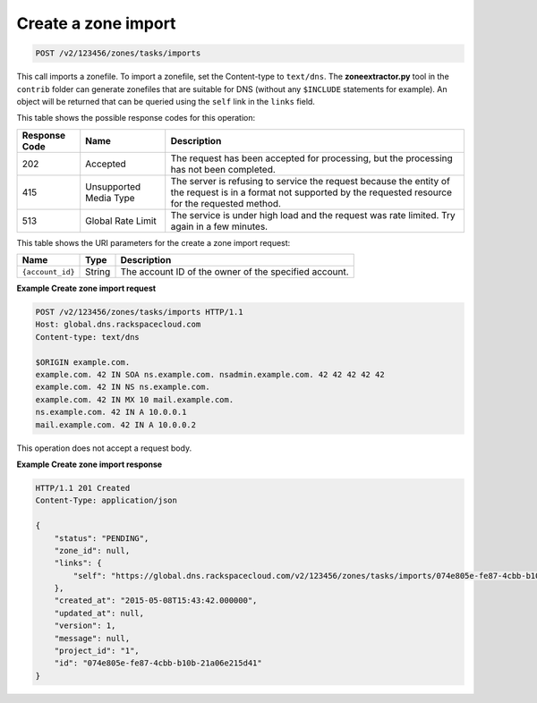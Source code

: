 .. _POST_importZone_v2__account_id__zones_tasks_imports_zones:

Create a zone import
^^^^^^^^^^^^^^^^^^^^^^^^^^^^^^^^^^^^^^^^^^^^^^^^^^^^^^^^^^^^^^^^^^^^^^^^^^^^^^^^

.. code::

    POST /v2/123456/zones/tasks/imports

This call imports a zonefile. To import a zonefile, set the Content-type to ``text/dns``. 
The **zoneextractor.py** tool in the ``contrib`` folder can generate zonefiles that are 
suitable for DNS (without any ``$INCLUDE`` statements for example). An object will be 
returned that can be queried using the ``self`` link in the ``links`` field.

This table shows the possible response codes for this operation:

+---------+-----------------------+---------------------------------------------+
| Response| Name                  | Description                                 |
| Code    |                       |                                             |
+=========+=======================+=============================================+
| 202     | Accepted              | The request has been accepted for           |
|         |                       | processing, but the processing has not been |
|         |                       | completed.                                  |
+---------+-----------------------+---------------------------------------------+
| 415     | Unsupported Media     | The server is refusing to service the       |
|         | Type                  | request because the entity of the request   |
|         |                       | is in a format not supported by the         |
|         |                       | requested resource for the requested        |
|         |                       | method.                                     |
+---------+-----------------------+---------------------------------------------+
| 513     | Global Rate Limit     | The service is under high load and the      |
|         |                       | request was rate limited. Try again in a    |
|         |                       | few minutes.                                |
+---------+-----------------------+---------------------------------------------+

This table shows the URI parameters for the create a zone import
request:

+-----------------------+---------+---------------------------------------------+
| Name                  | Type    | Description                                 |
+=======================+=========+=============================================+
| ``{account_id}``      | ​String | The account ID of the owner of the          |
|                       |         | specified account.                          |
+-----------------------+---------+---------------------------------------------+

 
**Example Create zone import request**

.. code::  

    POST /v2/123456/zones/tasks/imports HTTP/1.1
    Host: global.dns.rackspacecloud.com
    Content-type: text/dns

    $ORIGIN example.com.
    example.com. 42 IN SOA ns.example.com. nsadmin.example.com. 42 42 42 42 42
    example.com. 42 IN NS ns.example.com.
    example.com. 42 IN MX 10 mail.example.com.
    ns.example.com. 42 IN A 10.0.0.1
    mail.example.com. 42 IN A 10.0.0.2

This operation does not accept a request body.

 
**Example Create zone import response**

.. code::  

    HTTP/1.1 201 Created
    Content-Type: application/json

    {
        "status": "PENDING",
        "zone_id": null,
        "links": {
            "self": "https://global.dns.rackspacecloud.com/v2/123456/zones/tasks/imports/074e805e-fe87-4cbb-b10b-21a06e215d41"
        },
        "created_at": "2015-05-08T15:43:42.000000",
        "updated_at": null,
        "version": 1,
        "message": null,
        "project_id": "1",
        "id": "074e805e-fe87-4cbb-b10b-21a06e215d41"
    }
